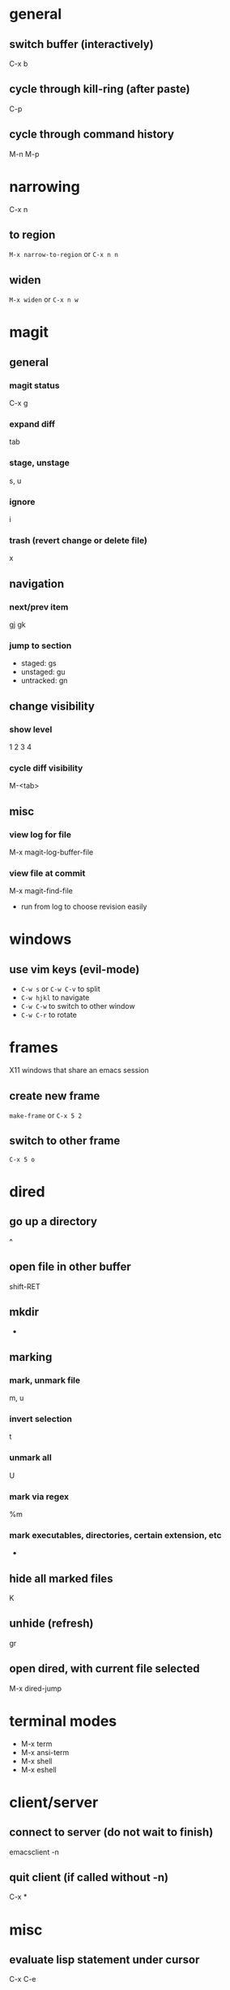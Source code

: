 * general
** switch buffer (interactively)
   C-x b
** cycle through kill-ring (after paste)
   C-p
** cycle through command history
   M-n M-p

* narrowing
  C-x n
** to region
   =M-x narrow-to-region= or =C-x n n=
** widen
   =M-x widen= or =C-x n w=

* magit
** general
*** magit status
    C-x g
*** expand diff
    tab
*** stage, unstage
    s, u
*** ignore
    i
*** trash (revert change or delete file)
    x

** navigation
*** next/prev item
    gj gk
*** jump to section
    - staged: gs
    - unstaged: gu
    - untracked: gn

** change visibility
*** show level
    1 2 3 4
*** cycle diff visibility
    M-<tab>

** misc
*** view log for file
    M-x magit-log-buffer-file
*** view file at commit
    M-x magit-find-file
    - run from log to choose revision easily

* windows
** use vim keys (evil-mode)
   - =C-w s= or =C-w C-v= to split
   - =C-w hjkl= to navigate
   - =C-w C-w= to switch to other window
   - =C-w C-r= to rotate

* frames
  X11 windows that share an emacs session
** create new frame
   =make-frame= or =C-x 5 2=
** switch to other frame
   =C-x 5 o=

* dired
** go up a directory
   ^
** open file in other buffer
   shift-RET
** mkdir
   +
** marking
*** mark, unmark file
    m, u
*** invert selection
    t
*** unmark all
    U
*** mark via regex
    %m
*** mark executables, directories, certain extension, etc
    *

** hide all marked files
   K
** unhide (refresh)
   gr

** open dired, with current file selected
   M-x dired-jump

* terminal modes
  - M-x term
  - M-x ansi-term
  - M-x shell
  - M-x eshell

* client/server
** connect to server (do not wait to finish)
   emacsclient -n

** quit client (if called without -n)
   C-x *

* misc
** evaluate lisp statement under cursor
   C-x C-e
** speedbar-mode
   file menu

* TRAMP
** open remote file (or directory) via ssh
   C-x C-e /:ssh:remotehost:filename
** open remote shell
   C-u M-x shell

* ERC
** jump to ERC buffer with activity
   C-c C-SPC

* calc
  enter numbers to add to the stack. enter an operator to perform an operation on the top 2
** negative numbers
   use _ instead of - or press n to change sign
** undo (evil-mode)
   u
** redo
   DD
** enter prefix (evil-mode)
   M-0
** run calc command (faster than typing M-x calc-)
   x

** stack operations
*** clear item
    <DEL>
*** duplicate item
    <RET>
*** rotate top 3 elements
    M-<TAB>

** complex numbers
   =( 5 <SPC> 4 )=

* AUCTeX
** insert
*** section (or subsection, etc)
    C-c C-s
*** environment
    C-c C-e
*** LaTeX macros
    C-c C-m
** change font
   C-c C-f
   - C-b bold
   - C-i italics
   - C-e emphasized
** inserting quotes
   - just use " - they will automatically be converted to `` and ''
   - type "" to insert a regular "
** compiling
*** compile whole document, run as many times as needed
    C-c C-a (Tex-command-run-all)
*** compile selected region
    C-c C-r

* built-in commands
** IRC client
   M-x erc-tls
** calculator
   M-x calc

* fun stuff
** screensaver
   M-x zone
** morse code
   M-x morse-region
